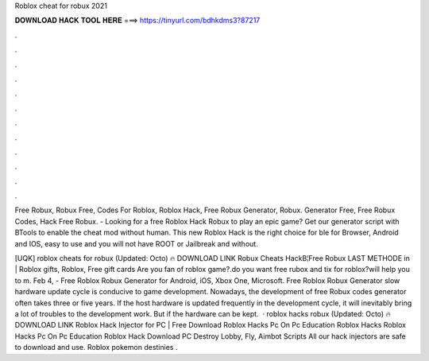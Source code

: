 Roblox cheat for robux 2021



𝐃𝐎𝐖𝐍𝐋𝐎𝐀𝐃 𝐇𝐀𝐂𝐊 𝐓𝐎𝐎𝐋 𝐇𝐄𝐑𝐄 ===> https://tinyurl.com/bdhkdms3?87217



.



.



.



.



.



.



.



.



.



.



.



.

Free Robux, Robux Free, Codes For Roblox, Roblox Hack, Free Robux Generator, Robux. Generator Free, Free Robux Codes, Hack Free Robux. - Looking for a free Roblox Hack Robux to play an epic game? Get our generator script with BTools to enable the cheat mod without human. This new Roblox Hack is the right choice for ble for Browser, Android and IOS, easy to use and you will not have ROOT or Jailbreak and without.

[UQK] roblox cheats for robux (Updated: Octo) 🔥 DOWNLOAD LINK Robux Cheats HackВ¦Free Robux LAST METHODE in | Roblox gifts, Roblox, Free gift cards Are you fan of roblox game?.do you want free rubox and tix for roblox?will help you to m. Feb 4, - Free Roblox Robux Generator for Android, iOS, Xbox One, Microsoft. Free Roblox Robux Generator slow hardware update cycle is conducive to game development. Nowadays, the development of free Robux codes generator often takes three or five years. If the host hardware is updated frequently in the development cycle, it will inevitably bring a lot of troubles to the development work. But if the hardware can be kept.  · roblox hacks robux (Updated: Octo) 🔥 DOWNLOAD LINK Roblox Hack Injector for PC | Free Download Roblox Hacks Pc On Pc Education Roblox Hacks Roblox Hacks Pc On Pc Education Roblox Hack Download PC Destroy Lobby, Fly, Aimbot Scripts All our hack injectors are safe to download and use. Roblox pokemon destinies .
